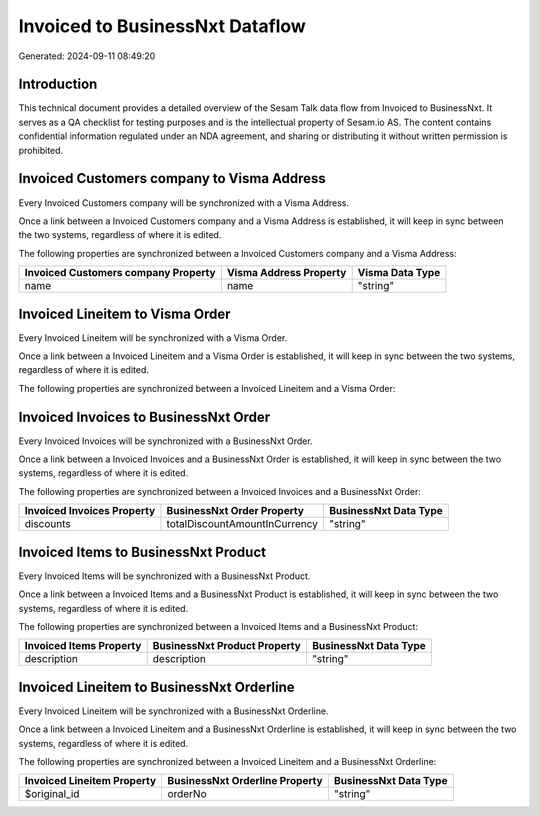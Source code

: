 ================================
Invoiced to BusinessNxt Dataflow
================================

Generated: 2024-09-11 08:49:20

Introduction
------------

This technical document provides a detailed overview of the Sesam Talk data flow from Invoiced to BusinessNxt. It serves as a QA checklist for testing purposes and is the intellectual property of Sesam.io AS. The content contains confidential information regulated under an NDA agreement, and sharing or distributing it without written permission is prohibited.

Invoiced Customers company to Visma Address
-------------------------------------------
Every Invoiced Customers company will be synchronized with a Visma Address.

Once a link between a Invoiced Customers company and a Visma Address is established, it will keep in sync between the two systems, regardless of where it is edited.

The following properties are synchronized between a Invoiced Customers company and a Visma Address:

.. list-table::
   :header-rows: 1

   * - Invoiced Customers company Property
     - Visma Address Property
     - Visma Data Type
   * - name
     - name
     - "string"


Invoiced Lineitem to Visma Order
--------------------------------
Every Invoiced Lineitem will be synchronized with a Visma Order.

Once a link between a Invoiced Lineitem and a Visma Order is established, it will keep in sync between the two systems, regardless of where it is edited.

The following properties are synchronized between a Invoiced Lineitem and a Visma Order:

.. list-table::
   :header-rows: 1

   * - Invoiced Lineitem Property
     - Visma Order Property
     - Visma Data Type


Invoiced Invoices to BusinessNxt Order
--------------------------------------
Every Invoiced Invoices will be synchronized with a BusinessNxt Order.

Once a link between a Invoiced Invoices and a BusinessNxt Order is established, it will keep in sync between the two systems, regardless of where it is edited.

The following properties are synchronized between a Invoiced Invoices and a BusinessNxt Order:

.. list-table::
   :header-rows: 1

   * - Invoiced Invoices Property
     - BusinessNxt Order Property
     - BusinessNxt Data Type
   * - discounts
     - totalDiscountAmountInCurrency
     - "string"


Invoiced Items to BusinessNxt Product
-------------------------------------
Every Invoiced Items will be synchronized with a BusinessNxt Product.

Once a link between a Invoiced Items and a BusinessNxt Product is established, it will keep in sync between the two systems, regardless of where it is edited.

The following properties are synchronized between a Invoiced Items and a BusinessNxt Product:

.. list-table::
   :header-rows: 1

   * - Invoiced Items Property
     - BusinessNxt Product Property
     - BusinessNxt Data Type
   * - description
     - description
     - "string"


Invoiced Lineitem to BusinessNxt Orderline
------------------------------------------
Every Invoiced Lineitem will be synchronized with a BusinessNxt Orderline.

Once a link between a Invoiced Lineitem and a BusinessNxt Orderline is established, it will keep in sync between the two systems, regardless of where it is edited.

The following properties are synchronized between a Invoiced Lineitem and a BusinessNxt Orderline:

.. list-table::
   :header-rows: 1

   * - Invoiced Lineitem Property
     - BusinessNxt Orderline Property
     - BusinessNxt Data Type
   * - $original_id
     - orderNo
     - "string"

